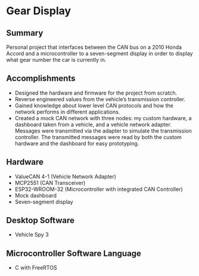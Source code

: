 * Gear Display
** Summary
Personal project that interfaces between the CAN bus on a 2010 Honda Accord and a microcontroller to a seven-segment display in order to display what gear number the car is currently in.

** Accomplishments
- Designed the hardware and firmware for the project from scratch.
- Reverse engineered values from the vehicle’s transmission controller.
- Gained knowledge about lower level CAN protocols and how the network performs in different applications.
- Created a mock CAN network with three nodes: my custom hardware, a dashboard taken from a vehicle, and a vehicle network adapter. Messages were transmitted via the adapter to simulate the transmission controller. The transmitted messages were read by both the custom hardware and the dashboard for easy prototyping.

** Hardware
- ValueCAN 4-1 (Vehicle Network Adapter)
- MCP2551 (CAN Transceiver)
- ESP32-WROOM-32 (Microcontroller with integrated CAN Controller)
- Mock dashboard
- Seven-segment display

** Desktop Software
- Vehicle Spy 3

** Microcontroller Software Language
- C with FreeRTOS
